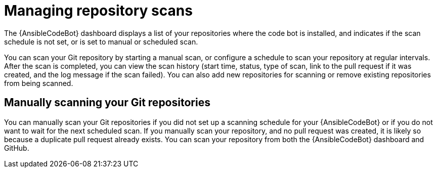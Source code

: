 [id="manage-repo-scans_{context}"]

= Managing repository scans

[role="_abstract"]

The {AnsibleCodeBot} dashboard displays a list of your repositories where the code bot is installed, and indicates if the scan schedule is not set, or is set to manual or scheduled scan. 

You can scan your Git repository by starting a manual scan, or configure a schedule to scan your repository at regular intervals. After the scan is completed, you can view the scan history (start time, status, type of scan, link to the pull request if it was created, and the log message if the scan failed). You can also add new repositories for scanning or remove existing repositories from being scanned. 

== Manually scanning your Git repositories

You can manually scan your Git repositories if you did not set up a scanning schedule for your {AnsibleCodeBot} or if you do not want to wait for the next scheduled scan. If you manually scan your repository, and no pull request was created, it is likely so because a duplicate pull request already exists. You can scan your repository from both the {AnsibleCodeBot} dashboard and GitHub.

